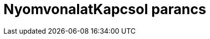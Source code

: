 = NyomvonalatKapcsol parancs
:page-en: commands/SetTrace
ifdef::env-github[:imagesdir: /hu/modules/ROOT/assets/images]


